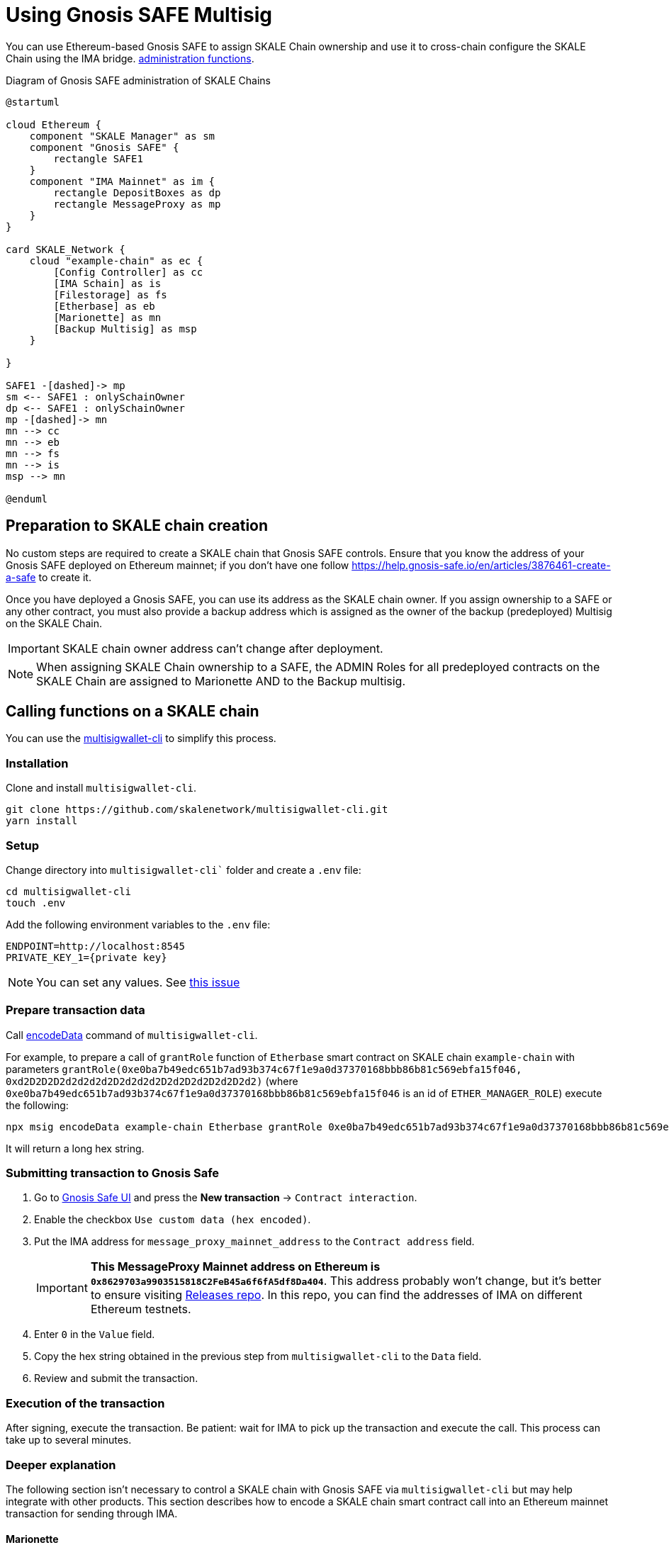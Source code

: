 = Using Gnosis SAFE Multisig
:experimental:

You can use Ethereum-based Gnosis SAFE to assign SKALE Chain ownership and use it to cross-chain configure the SKALE Chain using the IMA bridge. xref:skale-chain-management.adoc[administration functions].

.Diagram of Gnosis SAFE administration of SKALE Chains
ifdef::env-github[image::https://www.plantuml.com/plantuml/svg/VP11Qm8n48Nl-HN3tlVGQob5RRMKTjk2Hv4Ii-CQJ2OXaqMb-D-xcx2i5Mak-zZlpMFcJJZA45jhX536jJNCumu3jXP-17HFEUiT8KKebc_JzpbKacI3eG39mFRQyqAEDSDokfWNEI6zW2fAQWmcSfV-dwzdNwjfbww9CAPqRMycFADthEFC7P5xM-rlc2fabWr-1NSyzIQRJMTn5aB9K4Cwvli3uy65_N1hAg30exJUOAbsKbFQ1DN59gidHrlTGFU9mHc3OTrxb1eT_INBD9wGvX4jj46EBiW64zjUi5JzHd8ck1b99ODsX35cP6b4CwdshOUgDL6pRZ9dVr5nVtEg7SfLBNc7zRfyx1jX2mzb2PdTWoDpobj_7WY3gFs_sFg_UIGiGTaffGQ5cq5jUL2wKzoDvX4nGQfRQtu1[]]
ifndef::env-github[]
[plantuml]
....
@startuml

cloud Ethereum {
    component "SKALE Manager" as sm
    component "Gnosis SAFE" {
        rectangle SAFE1
    }
    component "IMA Mainnet" as im {
        rectangle DepositBoxes as dp
        rectangle MessageProxy as mp
    }
}

card SKALE_Network {
    cloud "example-chain" as ec {
        [Config Controller] as cc
        [IMA Schain] as is
        [Filestorage] as fs
        [Etherbase] as eb
        [Marionette] as mn
        [Backup Multisig] as msp
    }
    
}

SAFE1 -[dashed]-> mp
sm <-- SAFE1 : onlySchainOwner
dp <-- SAFE1 : onlySchainOwner
mp -[dashed]-> mn
mn --> cc
mn --> eb
mn --> fs
mn --> is
msp --> mn

@enduml
....

endif::[]

== Preparation to SKALE chain creation

No custom steps are required to create a SKALE chain that Gnosis SAFE controls. Ensure that you know the address of your Gnosis SAFE deployed on Ethereum mainnet; if you don't have one follow https://help.gnosis-safe.io/en/articles/3876461-create-a-safe to create it.

Once you have deployed a Gnosis SAFE, you can use its address as the SKALE chain owner. If you assign ownership to a SAFE or any other contract, you must also provide a backup address which is assigned as the owner of the backup (predeployed) Multisig on the SKALE Chain.

IMPORTANT: SKALE chain owner address can't change after deployment.

[NOTE]
When assigning SKALE Chain ownership to a SAFE, the ADMIN Roles for all predeployed contracts on the SKALE Chain are assigned to Marionette AND to the Backup multisig. 

== Calling functions on a SKALE chain

You can use the https://github.com/skalenetwork/multisigwallet-cli[multisigwallet-cli] to simplify this process.

=== Installation

Clone and install `multisigwallet-cli`.

```shell
git clone https://github.com/skalenetwork/multisigwallet-cli.git
yarn install
```

=== Setup

Change directory into `multisigwallet-cli`` folder and create a `.env` file:

```bash
cd multisigwallet-cli
touch .env
```

Add the following environment variables to the `.env` file:

```
ENDPOINT=http://localhost:8545
PRIVATE_KEY_1={private key}
```

NOTE: You can set any values. See https://github.com/skalenetwork/multisigwallet-cli/issues/5[this issue]

=== Prepare transaction data

Call https://github.com/skalenetwork/multisigwallet-cli#encodedata[encodeData] command of `multisigwallet-cli`.

For example, to prepare a call of `grantRole` function of `Etherbase` smart contract on SKALE chain `example-chain` with parameters `grantRole(0xe0ba7b49edc651b7ad93b374c67f1e9a0d37370168bbb86b81c569ebfa15f046, 0xd2D2D2D2d2d2d2d2D2d2d2d2D2d2D2d2D2d2D2d2)` (where `0xe0ba7b49edc651b7ad93b374c67f1e9a0d37370168bbb86b81c569ebfa15f046` is an id of `ETHER_MANAGER_ROLE`) execute the following:

```shell
npx msig encodeData example-chain Etherbase grantRole 0xe0ba7b49edc651b7ad93b374c67f1e9a0d37370168bbb86b81c569ebfa15f046 0xd2D2D2D2d2d2d2d2D2d2d2d2D2d2D2d2D2d2D2d2
```

It will return a long hex string.

=== Submitting transaction to Gnosis Safe

. Go to https://gnosis-safe.io/app/[Gnosis Safe UI] and press the btn:[New transaction] -> `Contract interaction`.

. Enable the checkbox `Use custom data (hex encoded)`.

. Put the IMA address for `message_proxy_mainnet_address` to the `Contract address` field.
+
[IMPORTANT]
**This MessageProxy Mainnet address on Ethereum is `0x8629703a9903515818C2FeB45a6f6fA5df8Da404`**.  This address probably won't change, but it's better to ensure visiting https://github.com/skalenetwork/skale-network/tree/master/releases[Releases repo]. In this repo, you can find the addresses of IMA on different Ethereum testnets.
. Enter `0` in the `Value` field.

. Copy the hex string obtained in the previous step from `multisigwallet-cli` to the `Data` field.

. Review and submit the transaction.

=== Execution of the transaction

After signing, execute the transaction. Be patient: wait for IMA to pick up the transaction and execute the call. This process can take up to several minutes.

=== Deeper explanation

The following section isn't necessary to control a SKALE chain with Gnosis SAFE via `multisigwallet-cli` but may help integrate with other products. This section describes how to encode a SKALE chain smart contract call into an Ethereum mainnet transaction for sending through IMA.

==== Marionette

There is a https://github.com/skalenetwork/marionette/blob/develop/contracts/Marionette.sol[Marionette] smart contract that's predeployed on SKALE chains at address `0xD2c0DeFACe000000000000000000000000000000`.
It's granted all administration rights to all ADMIN roles of SKALE Chain predeployed contracts and serves as a proxy to forward calls sent via IMA.

Marionette has a function `postMessage(bytes32 sourceChain, address sender,bytes calldata encodedCall)` that IMA calls. It checks that a sender is a SKALE chain owner and performs a call encoded in `encodedCall` parameter.

`encodedCall` is a triplet `(address receiver, uint value, bytes calldata data)` encoded to bytes as arguments according to https://docs.soliditylang.org/en/latest/abi-spec.html#argument-encoding[Contract ABI Specification] (See https://github.com/skalenetwork/marionette/blob/develop/contracts/Marionette.sol#L113[encodeFunctionCall] function of `Marionette`).

Here:

- `receiver` is a target contract
- `value` is the amount of sFuel transferred in the transaction
- `data` is a call data

In the example above, `grantRole` of `Etherbase` smart contract is called. In this case:

- `receiver` is `0xd2bA3e0000000000000000000000000000000000` (the address of `Etherbase`)
- value is equal to `0` because sFUEL isn't needed
- data is equal to `0x2f2ff15de0ba7b49edc651b7ad93b374c67f1e9a0d37370168bbb86b81c569ebfa15f046000000000000000000000000d2D2D2D2d2d2d2d2D2d2d2d2D2d2D2d2D2d2D2d2` (`grantRole` function selector `0x2f2ff15d` + `ETHER_MANAGER_ROLE` id `0xe0ba7b49edc651b7ad93b374c67f1e9a0d37370168bbb86b81c569ebfa15f046` + padded address parameter `0x000000000000000000000000d2D2D2D2d2d2d2d2D2d2d2d2D2d2D2d2D2d2D2d2`).

Accordingly, `encodedCall` is `abi.encode(receiver, value, data)` and equals: 
```
000000000000000000000000d2ba3e0000000000000000000000000000000000
0000000000000000000000000000000000000000000000000000000000000000
0000000000000000000000000000000000000000000000000000000000000060
0000000000000000000000000000000000000000000000000000000000000044
2f2ff15de0ba7b49edc651b7ad93b374c67f1e9a0d37370168bbb86b81c569eb
fa15f046000000000000000000000000d2d2d2d2d2d2d2d2d2d2d2d2d2d2d2d2
d2d2d2d200000000000000000000000000000000000000000000000000000000
```

==== IMA

Omitting details, there is a https://etherscan.io/address/0x8629703a9903515818C2FeB45a6f6fA5df8Da404[MessageProxyForMainnet] smart contract deployed on Ethereum with the function `postOutgoingMessage(bytes32 targetChainHash, address targetContract, bytes memory data)`. Call of this function causes execution of function `postMessage` of a smart contract with address `targetContract` on SKALE chain where the hash of its name is `targetChainHash`.

In this example, `postOutgoingMessage` receives the following parameters:

- targetChainHash - `0x7e67eb6444a60ce618f250a380d5b7b32e7b5dbb96b0d43506047b1f15c8f23c` - keccak256 hash of SKALE chain name `example-chain`

- targetContract - `0xD2c0DeFACe000000000000000000000000000000` address of `Marionette` smart contract

- data - encoded call to `grantRole` function of `Etherbase` smart contract (see previous section)

===== Summary

Sending a transaction with data

```
94489202
7e67eb6444a60ce618f250a380d5b7b32e7b5dbb96b0d43506047b1f15c8f23c
000000000000000000000000d2c0deface000000000000000000000000000000
0000000000000000000000000000000000000000000000000000000000000060
00000000000000000000000000000000000000000000000000000000000000e0
000000000000000000000000d2ba3e0000000000000000000000000000000000
0000000000000000000000000000000000000000000000000000000000000000
0000000000000000000000000000000000000000000000000000000000000060
0000000000000000000000000000000000000000000000000000000000000044
2f2ff15de0ba7b49edc651b7ad93b374c67f1e9a0d37370168bbb86b81c569eb
fa15f046000000000000000000000000d2d2d2d2d2d2d2d2d2d2d2d2d2d2d2d2
d2d2d2d200000000000000000000000000000000000000000000000000000000
```

from Gnosis SAFE to `MessageProxyForMainnet` calls

```
postOutgoingMessage(
    "0x7e67eb6444a60ce618f250a380d5b7b32e7b5dbb96b0d43506047b1f15c8f23c", // SKALE chain name hash
    "0xD2c0DeFACe000000000000000000000000000000" // Marionette address,
    "0x0000000000000000000000000000000000000000000000000000000000000060" +    
    "00000000000000000000000000000000000000000000000000000000000000e0" +
    "000000000000000000000000d2ba3e0000000000000000000000000000000000" +
    "0000000000000000000000000000000000000000000000000000000000000000" +
    "0000000000000000000000000000000000000000000000000000000000000060" +
    "0000000000000000000000000000000000000000000000000000000000000044" +
    "2f2ff15de0ba7b49edc651b7ad93b374c67f1e9a0d37370168bbb86b81c569eb" +
    "fa15f046000000000000000000000000d2d2d2d2d2d2d2d2d2d2d2d2d2d2d2d2" +
    "d2d2d2d200000000000000000000000000000000000000000000000000000000" // encoded call to grantRole of Etherbase
)
```

In the next step, IMA securely transfers the message to `example-chain` and triggers execution of the `Marionette` function:

```
postMessage(
    {mainnet id}, // source chain
    {Gnosis Safe address}, // message sender address,
    "0x0000000000000000000000000000000000000000000000000000000000000060" +    
    "00000000000000000000000000000000000000000000000000000000000000e0" +
    "000000000000000000000000d2ba3e0000000000000000000000000000000000" +
    "0000000000000000000000000000000000000000000000000000000000000000" +
    "0000000000000000000000000000000000000000000000000000000000000060" +
    "0000000000000000000000000000000000000000000000000000000000000044" +
    "2f2ff15de0ba7b49edc651b7ad93b374c67f1e9a0d37370168bbb86b81c569eb" +
    "fa15f046000000000000000000000000d2d2d2d2d2d2d2d2d2d2d2d2d2d2d2d2" +
    "d2d2d2d200000000000000000000000000000000000000000000000000000000" // encoded call to grantRole of Etherbase
)
```

Then `Marionette` checks permissions, decodes the call and executes it. In this case, it calls `Etherbase`:

```
grantRole(
    "0xe0ba7b49edc651b7ad93b374c67f1e9a0d37370168bbb86b81c569ebfa15f046", // id of ETHER_MANAGER_ROLE
    "0xd2D2D2D2d2d2d2d2D2d2d2d2D2d2D2d2D2d2D2d2" // target address
)
```
